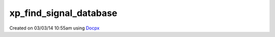 .. /find_signal_database.php generated using docpx v1.0.0 on 03/03/14 10:55am


xp_find_signal_database
***********************


.. function:: xp_find_signal_database($signal)


    Returns an installed signal database or null if it cannot be found.

    :param object: SIG

    :rtype: null|object \XPSPL\database\Signals




Created on 03/03/14 10:55am using `Docpx <http://github.com/prggmr/docpx>`_